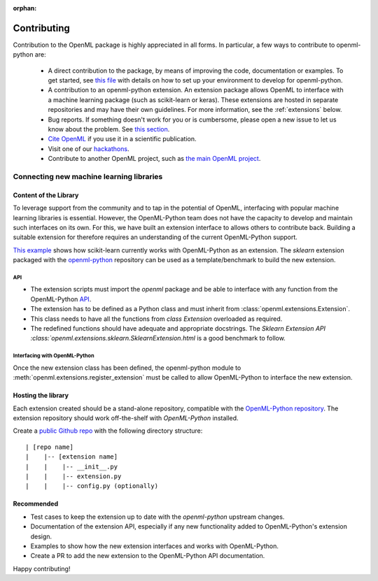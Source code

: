 :orphan:

.. _contributing:

============
Contributing
============

Contribution to the OpenML package is highly appreciated in all forms.
In particular, a few ways to contribute to openml-python are:

 * A direct contribution to the package, by means of improving the
   code, documentation or examples. To get started, see `this file <https://github.com/openml/openml-python/blob/master/CONTRIBUTING.md>`_
   with details on how to set up your environment to develop for openml-python.

 * A contribution to an openml-python extension. An extension package allows OpenML to interface
   with a machine learning package (such as scikit-learn or keras). These extensions
   are hosted in separate repositories and may have their own guidelines.
   For more information, see the :ref:`extensions` below.

 * Bug reports. If something doesn't work for you or is cumbersome, please open a new issue to let
   us know about the problem. See `this section <https://github.com/openml/openml-python/blob/develop/CONTRIBUTING.md#reporting-bugs>`_.

 * `Cite OpenML <https://www.openml.org/cite>`_ if you use it in a scientific publication.

 * Visit one of our `hackathons <https://meet.openml.org/>`_.

 * Contribute to another OpenML project, such as `the main OpenML project <https://github.com/openml/OpenML/blob/master/CONTRIBUTING.md>`_.

.. _extensions:

Connecting new machine learning libraries
=========================================

Content of the Library
~~~~~~~~~~~~~~~~~~~~~~

To leverage support from the community and to tap in the potential of OpenML, interfacing
with popular machine learning libraries is essential. However, the OpenML-Python team does
not have the capacity to develop and maintain such interfaces on its own. For this, we
have built an extension interface to allows others to contribute back. Building a suitable 
extension for therefore requires an understanding of the current OpenML-Python support.

`This example <examples/20_basic/simple_flows_and_runs_tutorial.html>`_
shows how scikit-learn currently works with OpenML-Python as an extension. The *sklearn*
extension packaged with the `openml-python <https://github.com/openml/openml-python>`_
repository can be used as a template/benchmark to build the new extension.


API
+++
* The extension scripts must import the `openml` package and be able to interface with
  any function from the OpenML-Python `API <api.html>`_.
* The extension has to be defined as a Python class and must inherit from
  :class:`openml.extensions.Extension`.
* This class needs to have all the functions from `class Extension` overloaded as required.
* The redefined functions should have adequate and appropriate docstrings. The
  `Sklearn Extension API :class:`openml.extensions.sklearn.SklearnExtension.html`
  is a good benchmark to follow.


Interfacing with OpenML-Python
++++++++++++++++++++++++++++++
Once the new extension class has been defined, the openml-python module to 
:meth:`openml.extensions.register_extension` must be called to allow OpenML-Python to
interface the new extension.


Hosting the library
~~~~~~~~~~~~~~~~~~~

Each extension created should be a stand-alone repository, compatible with the
`OpenML-Python repository <https://github.com/openml/openml-python>`_.
The extension repository should work off-the-shelf with *OpenML-Python* installed.

Create a `public Github repo <https://help.github.com/en/articles/create-a-repo>`_ with
the following directory structure:

::

| [repo name]
|    |-- [extension name]
|    |    |-- __init__.py
|    |    |-- extension.py
|    |    |-- config.py (optionally)



Recommended
~~~~~~~~~~~
* Test cases to keep the extension up to date with the `openml-python` upstream changes.
* Documentation of the extension API, especially if any new functionality added to OpenML-Python's
  extension design.
* Examples to show how the new extension interfaces and works with OpenML-Python.
* Create a PR to add the new extension to the OpenML-Python API documentation.


Happy contributing!
